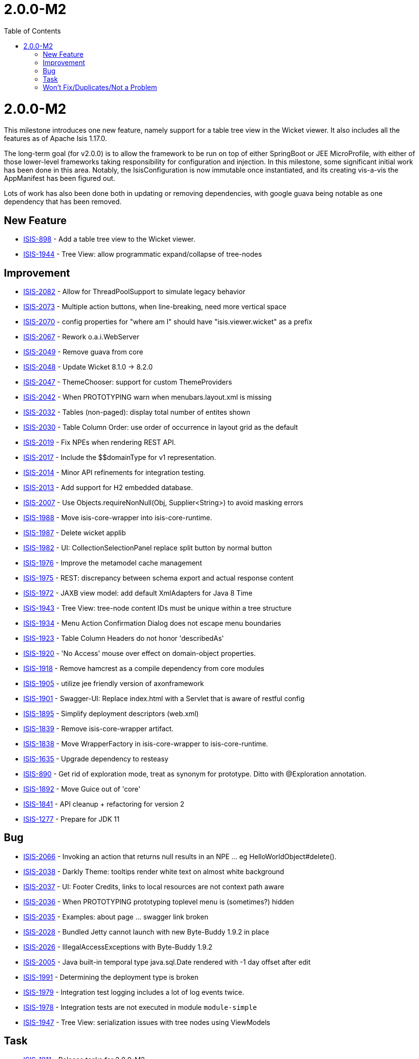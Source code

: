 [[_release-notes_2.0.0-M2]]
= 2.0.0-M2
:notice: licensed to the apache software foundation (asf) under one or more contributor license agreements. see the notice file distributed with this work for additional information regarding copyright ownership. the asf licenses this file to you under the apache license, version 2.0 (the "license"); you may not use this file except in compliance with the license. you may obtain a copy of the license at. http://www.apache.org/licenses/license-2.0 . unless required by applicable law or agreed to in writing, software distributed under the license is distributed on an "as is" basis, without warranties or  conditions of any kind, either express or implied. see the license for the specific language governing permissions and limitations under the license.
:_basedir: ../
:_imagesdir: images/
:toc: right




[[r2.0.0-M2]]
= 2.0.0-M2

This milestone introduces one new feature, namely support for a table tree view in the Wicket viewer.
It also includes all the features as of Apache Isis 1.17.0.

The long-term goal (for v2.0.0) is to allow the framework to be run on top of either SpringBoot or JEE MicroProfile, with either of those lower-level frameworks taking responsibility for configuration and injection.
In this milestone, some significant initial work has been done in this area.
Notably, the IsisConfiguration is now immutable once instantiated, and its creating vis-a-vis the AppManifest has been figured out.

Lots of work has also been done both in updating or removing dependencies, with google guava being notable as one dependency that has been removed.


== New Feature

* link:https://issues.apache.org/jira/browse/ISIS-898[ISIS-898] - Add a table tree view to the Wicket viewer.
* link:https://issues.apache.org/jira/browse/ISIS-1944[ISIS-1944] - Tree View: allow programmatic expand/collapse of tree-nodes


== Improvement

* link:https://issues.apache.org/jira/browse/ISIS-2082[ISIS-2082] - Allow for ThreadPoolSupport to simulate legacy behavior
* link:https://issues.apache.org/jira/browse/ISIS-2073[ISIS-2073] - Multiple action buttons, when line-breaking, need more vertical space
* link:https://issues.apache.org/jira/browse/ISIS-2070[ISIS-2070] - config properties for "where am I" should have "isis.viewer.wicket" as a prefix
* link:https://issues.apache.org/jira/browse/ISIS-2067[ISIS-2067] - Rework o.a.i.WebServer
* link:https://issues.apache.org/jira/browse/ISIS-2049[ISIS-2049] - Remove guava from core
* link:https://issues.apache.org/jira/browse/ISIS-2048[ISIS-2048] - Update Wicket 8.1.0 -> 8.2.0
* link:https://issues.apache.org/jira/browse/ISIS-2047[ISIS-2047] - ThemeChooser: support for custom ThemeProviders
* link:https://issues.apache.org/jira/browse/ISIS-2042[ISIS-2042] - When PROTOTYPING warn when menubars.layout.xml is missing
* link:https://issues.apache.org/jira/browse/ISIS-2032[ISIS-2032] - Tables (non-paged): display total number of entites shown
* link:https://issues.apache.org/jira/browse/ISIS-2030[ISIS-2030] - Table Column Order: use order of occurrence in layout grid as the default
* link:https://issues.apache.org/jira/browse/ISIS-2019[ISIS-2019] - Fix NPEs when rendering REST API.
* link:https://issues.apache.org/jira/browse/ISIS-2017[ISIS-2017] - Include the $$domainType for v1 representation.
* link:https://issues.apache.org/jira/browse/ISIS-2014[ISIS-2014] - Minor API refinements for integration testing.
* link:https://issues.apache.org/jira/browse/ISIS-2013[ISIS-2013] - Add support for H2 embedded database.
* link:https://issues.apache.org/jira/browse/ISIS-2007[ISIS-2007] - Use Objects.requireNonNull(Obj, Supplier<String>) to avoid masking errors
* link:https://issues.apache.org/jira/browse/ISIS-1988[ISIS-1988] - Move isis-core-wrapper into isis-core-runtime.
* link:https://issues.apache.org/jira/browse/ISIS-1987[ISIS-1987] - Delete wicket applib
* link:https://issues.apache.org/jira/browse/ISIS-1982[ISIS-1982] - UI: CollectionSelectionPanel replace split button by normal button
* link:https://issues.apache.org/jira/browse/ISIS-1976[ISIS-1976] - Improve the metamodel cache management
* link:https://issues.apache.org/jira/browse/ISIS-1975[ISIS-1975] - REST: discrepancy between schema export and actual response content
* link:https://issues.apache.org/jira/browse/ISIS-1972[ISIS-1972] - JAXB view model: add default XmlAdapters for Java 8 Time
* link:https://issues.apache.org/jira/browse/ISIS-1943[ISIS-1943] - Tree View: tree-node content IDs must be unique within a tree structure
* link:https://issues.apache.org/jira/browse/ISIS-1934[ISIS-1934] - Menu Action Confirmation Dialog does not escape menu boundaries
* link:https://issues.apache.org/jira/browse/ISIS-1923[ISIS-1923] - Table Column Headers do not honor 'describedAs'
* link:https://issues.apache.org/jira/browse/ISIS-1920[ISIS-1920] - 'No Access' mouse over effect on domain-object properties.
* link:https://issues.apache.org/jira/browse/ISIS-1918[ISIS-1918] - Remove hamcrest as a compile dependency from core modules
* link:https://issues.apache.org/jira/browse/ISIS-1905[ISIS-1905] - utilize jee friendly version of axonframework
* link:https://issues.apache.org/jira/browse/ISIS-1901[ISIS-1901] - Swagger-UI: Replace index.html with a Servlet that is aware of restful config
* link:https://issues.apache.org/jira/browse/ISIS-1895[ISIS-1895] - Simplify deployment descriptors (web.xml)
* link:https://issues.apache.org/jira/browse/ISIS-1839[ISIS-1839] - Remove isis-core-wrapper artifact.
* link:https://issues.apache.org/jira/browse/ISIS-1838[ISIS-1838] - Move WrapperFactory in isis-core-wrapper to isis-core-runtime.
* link:https://issues.apache.org/jira/browse/ISIS-1635[ISIS-1635] - Upgrade dependency to resteasy
* link:https://issues.apache.org/jira/browse/ISIS-890[ISIS-890] - Get rid of exploration mode, treat as synonym for prototype. Ditto with @Exploration annotation.
* link:https://issues.apache.org/jira/browse/ISIS-1892[ISIS-1892] - Move Guice out of 'core'
* link:https://issues.apache.org/jira/browse/ISIS-1841[ISIS-1841] - API cleanup + refactoring for version 2
* link:https://issues.apache.org/jira/browse/ISIS-1277[ISIS-1277] - Prepare for JDK 11


== Bug

* link:https://issues.apache.org/jira/browse/ISIS-2066[ISIS-2066] - Invoking an action that returns null results in an NPE ... eg HelloWorldObject#delete().
* link:https://issues.apache.org/jira/browse/ISIS-2038[ISIS-2038] - Darkly Theme: tooltips render white text on almost white background
* link:https://issues.apache.org/jira/browse/ISIS-2037[ISIS-2037] - UI: Footer Credits, links to local resources are not context path aware
* link:https://issues.apache.org/jira/browse/ISIS-2036[ISIS-2036] - When PROTOTYPING prototyping toplevel menu is (sometimes?) hidden
* link:https://issues.apache.org/jira/browse/ISIS-2035[ISIS-2035] - Examples: about page ... swagger link broken
* link:https://issues.apache.org/jira/browse/ISIS-2028[ISIS-2028] - Bundled Jetty cannot launch with new Byte-Buddy 1.9.2 in place
* link:https://issues.apache.org/jira/browse/ISIS-2026[ISIS-2026] - IllegalAccessExceptions with Byte-Buddy 1.9.2
* link:https://issues.apache.org/jira/browse/ISIS-2005[ISIS-2005] - Java built-in temporal type java.sql.Date rendered with -1 day offset after edit
* link:https://issues.apache.org/jira/browse/ISIS-1991[ISIS-1991] - Determining the deployment type is broken
* link:https://issues.apache.org/jira/browse/ISIS-1979[ISIS-1979] - Integration test logging includes a lot of log events twice.
* link:https://issues.apache.org/jira/browse/ISIS-1978[ISIS-1978] - Integration tests are not executed in module `module-simple`
* link:https://issues.apache.org/jira/browse/ISIS-1947[ISIS-1947] - Tree View: serialization issues with tree nodes using ViewModels


== Task

* link:https://issues.apache.org/jira/browse/ISIS-1811[ISIS-1811] - Release tasks for 2.0.0-M2



== Won't Fix/Duplicates/Not a Problem

* link:https://issues.apache.org/jira/browse/ISIS-2018[ISIS-2018] - [WON'T DO] Improve spec cache management
* link:https://issues.apache.org/jira/browse/ISIS-1601[ISIS-1601] - [SUPERCEDED] Collection pojos (of view model) added to internal maps with incorrect Oid.
* link:https://issues.apache.org/jira/browse/ISIS-1308[ISIS-1308] - [DUPLICATE] Swagger UI does not load json if not running as ROOT.war webapp.
* link:https://issues.apache.org/jira/browse/ISIS-1050[ISIS-1050] - [WON'T FIX] Reflection VFS related issues in jetty-console
* link:https://issues.apache.org/jira/browse/ISIS-1894[ISIS-1894] - [WONT-FIX] Resteasy: Reactivate PrettyPrinting
* link:https://issues.apache.org/jira/browse/ISIS-1845[ISIS-1845] - [WONT-FIX] Improve code coverage regarding applib's test-suite
* link:https://issues.apache.org/jira/browse/ISIS-1015[ISIS-1015] - [WON'T FIX] DataNucleus doesn't support LocalDateTime
* link:https://issues.apache.org/jira/browse/ISIS-722[ISIS-722] - [DUPLICATE] For 2.0.0, should we get rid of the identity map, and simply "new up" PojoAdapters around pojos as-and-when?
* link:https://issues.apache.org/jira/browse/ISIS-1981[ISIS-1981] - [WONT-FIX] Eclipse: DataNucleus enhancer does see 2 different javax.jdo:jdo-api versions on class-path
* link:https://issues.apache.org/jira/browse/ISIS-2034[ISIS-2034] - [NOT A PROBLEM] REST operations return empty response
* link:https://issues.apache.org/jira/browse/ISIS-1345[ISIS-1345] - [WON'T FIX] Remove the PersistenceSession#executeWithTransaction(...)
* link:https://issues.apache.org/jira/browse/ISIS-1962[ISIS-1962] - [WONT-FIX] Introduce an alternative core-plugin for sub class discovery
* link:https://issues.apache.org/jira/browse/ISIS-1917[ISIS-1917] - [WONT FIX] new PropertyLayout::navigable needs proper integration with layout.xml
* link:https://issues.apache.org/jira/browse/ISIS-1983[ISIS-1983] - [WONT-FIX] UI: upgrade to bootstrap 4
